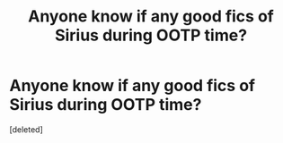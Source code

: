 #+TITLE: Anyone know if any good fics of Sirius during OOTP time?

* Anyone know if any good fics of Sirius during OOTP time?
:PROPERTIES:
:Score: 1
:DateUnix: 1431230084.0
:DateShort: 2015-May-10
:END:
[deleted]

